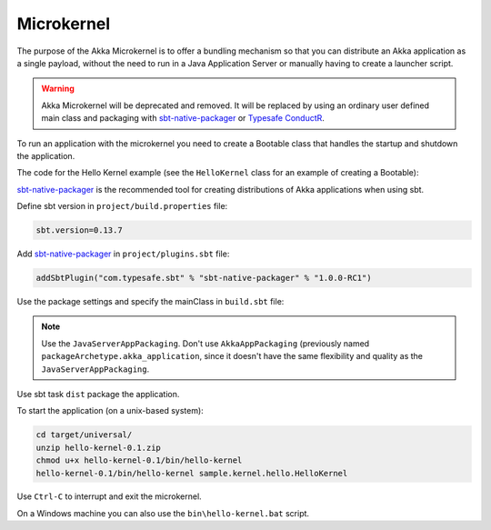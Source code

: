 
.. _microkernel-scala:

Microkernel
===========

The purpose of the Akka Microkernel is to offer a bundling mechanism so that you can distribute
an Akka application as a single payload, without the need to run in a Java Application Server or manually
having to create a launcher script.

.. warning:: Akka Microkernel will be deprecated and removed. It will be replaced by using an ordinary
   user defined main class and packaging with `sbt-native-packager <https://github.com/sbt/sbt-native-packager>`_
   or `Typesafe ConductR <http://typesafe.com/products/conductr>`_.

To run an application with the microkernel you need to create a Bootable class 
that handles the startup and shutdown the application.

The code for the Hello Kernel example (see the ``HelloKernel`` class for an example
of creating a Bootable):

.. includecode:: ../../../akka-samples/akka-sample-hello-kernel/src/main/scala/sample/kernel/hello/HelloKernel.scala

`sbt-native-packager <https://github.com/sbt/sbt-native-packager>`_ is the recommended tool for creating
distributions of Akka applications when using sbt.

Define sbt version in ``project/build.properties`` file: 

.. code-block:: none

    sbt.version=0.13.7

Add `sbt-native-packager <https://github.com/sbt/sbt-native-packager>`_ in ``project/plugins.sbt`` file:

.. code-block:: none

   addSbtPlugin("com.typesafe.sbt" % "sbt-native-packager" % "1.0.0-RC1")

Use the package settings and specify the mainClass in ``build.sbt`` file:

.. includecode:: ../../../akka-samples/akka-sample-hello-kernel/build.sbt


.. note:: Use the ``JavaServerAppPackaging``. Don't use ``AkkaAppPackaging`` (previously named 
   ``packageArchetype.akka_application``, since it doesn't have the same flexibility and quality
   as the ``JavaServerAppPackaging``.

Use sbt task ``dist`` package the application.

To start the application (on a unix-based system):

.. code-block:: none

   cd target/universal/
   unzip hello-kernel-0.1.zip
   chmod u+x hello-kernel-0.1/bin/hello-kernel
   hello-kernel-0.1/bin/hello-kernel sample.kernel.hello.HelloKernel

Use ``Ctrl-C`` to interrupt and exit the microkernel.

On a Windows machine you can also use the ``bin\hello-kernel.bat`` script.


